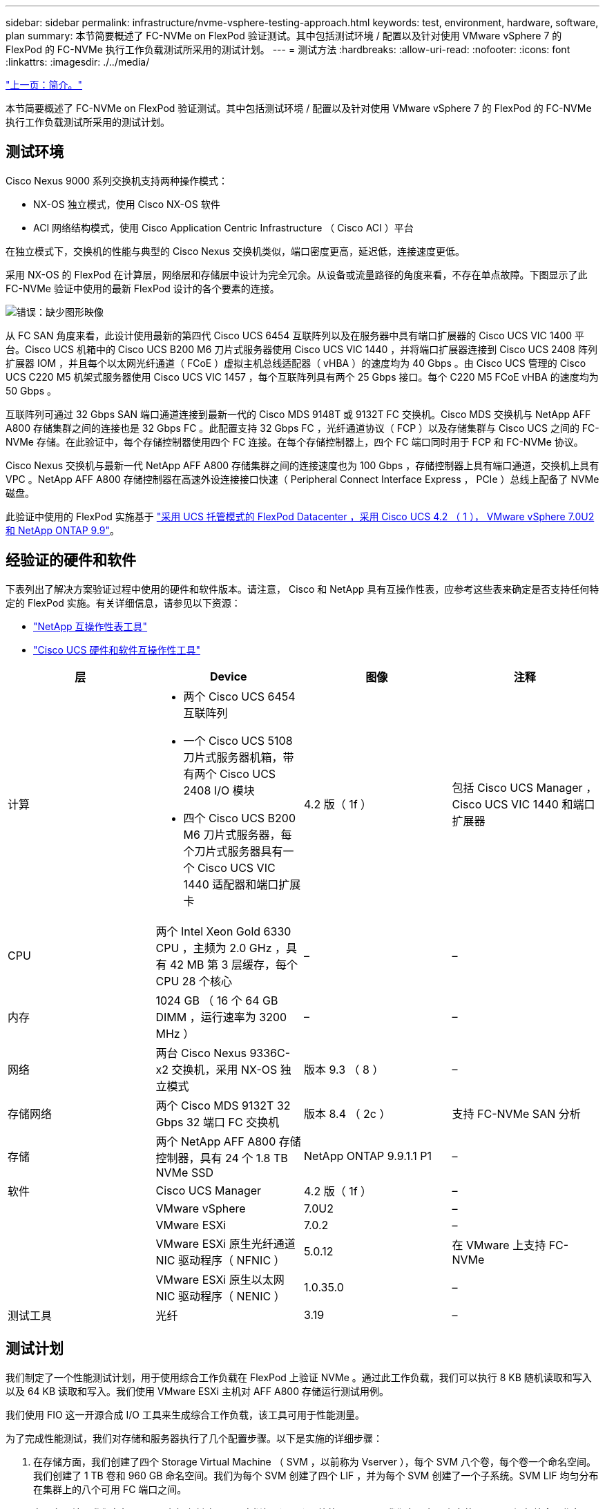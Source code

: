 ---
sidebar: sidebar 
permalink: infrastructure/nvme-vsphere-testing-approach.html 
keywords: test, environment, hardware, software, plan 
summary: 本节简要概述了 FC-NVMe on FlexPod 验证测试。其中包括测试环境 / 配置以及针对使用 VMware vSphere 7 的 FlexPod 的 FC-NVMe 执行工作负载测试所采用的测试计划。 
---
= 测试方法
:hardbreaks:
:allow-uri-read: 
:nofooter: 
:icons: font
:linkattrs: 
:imagesdir: ./../media/


link:nvme-vsphere-introduction.html["上一页：简介。"]

[role="lead"]
本节简要概述了 FC-NVMe on FlexPod 验证测试。其中包括测试环境 / 配置以及针对使用 VMware vSphere 7 的 FlexPod 的 FC-NVMe 执行工作负载测试所采用的测试计划。



== 测试环境

Cisco Nexus 9000 系列交换机支持两种操作模式：

* NX-OS 独立模式，使用 Cisco NX-OS 软件
* ACI 网络结构模式，使用 Cisco Application Centric Infrastructure （ Cisco ACI ）平台


在独立模式下，交换机的性能与典型的 Cisco Nexus 交换机类似，端口密度更高，延迟低，连接速度更低。

采用 NX-OS 的 FlexPod 在计算层，网络层和存储层中设计为完全冗余。从设备或流量路径的角度来看，不存在单点故障。下图显示了此 FC-NVMe 验证中使用的最新 FlexPod 设计的各个要素的连接。

image:nvme-vsphere-image2.png["错误：缺少图形映像"]

从 FC SAN 角度来看，此设计使用最新的第四代 Cisco UCS 6454 互联阵列以及在服务器中具有端口扩展器的 Cisco UCS VIC 1400 平台。Cisco UCS 机箱中的 Cisco UCS B200 M6 刀片式服务器使用 Cisco UCS VIC 1440 ，并将端口扩展器连接到 Cisco UCS 2408 阵列扩展器 IOM ，并且每个以太网光纤通道（ FCoE ）虚拟主机总线适配器（ vHBA ）的速度均为 40 Gbps 。由 Cisco UCS 管理的 Cisco UCS C220 M5 机架式服务器使用 Cisco UCS VIC 1457 ，每个互联阵列具有两个 25 Gbps 接口。每个 C220 M5 FCoE vHBA 的速度均为 50 Gbps 。

互联阵列可通过 32 Gbps SAN 端口通道连接到最新一代的 Cisco MDS 9148T 或 9132T FC 交换机。Cisco MDS 交换机与 NetApp AFF A800 存储集群之间的连接也是 32 Gbps FC 。此配置支持 32 Gbps FC ，光纤通道协议（ FCP ）以及存储集群与 Cisco UCS 之间的 FC-NVMe 存储。在此验证中，每个存储控制器使用四个 FC 连接。在每个存储控制器上，四个 FC 端口同时用于 FCP 和 FC-NVMe 协议。

Cisco Nexus 交换机与最新一代 NetApp AFF A800 存储集群之间的连接速度也为 100 Gbps ，存储控制器上具有端口通道，交换机上具有 VPC 。NetApp AFF A800 存储控制器在高速外设连接接口快速（ Peripheral Connect Interface Express ， PCIe ）总线上配备了 NVMe 磁盘。

此验证中使用的 FlexPod 实施基于 https://www.cisco.com/c/en/us/td/docs/unified_computing/ucs/UCS_CVDs/flexpod_m6_esxi7u2.html["采用 UCS 托管模式的 FlexPod Datacenter ，采用 Cisco UCS 4.2 （ 1 ）， VMware vSphere 7.0U2 和 NetApp ONTAP 9.9"^]。



== 经验证的硬件和软件

下表列出了解决方案验证过程中使用的硬件和软件版本。请注意， Cisco 和 NetApp 具有互操作性表，应参考这些表来确定是否支持任何特定的 FlexPod 实施。有关详细信息，请参见以下资源：

* https://mysupport.netapp.com/matrix/["NetApp 互操作性表工具"^]
* https://ucshcltool.cloudapps.cisco.com/public/["Cisco UCS 硬件和软件互操作性工具"]


|===
| 层 | Device | 图像 | 注释 


| 计算  a| 
* 两个 Cisco UCS 6454 互联阵列
* 一个 Cisco UCS 5108 刀片式服务器机箱，带有两个 Cisco UCS 2408 I/O 模块
* 四个 Cisco UCS B200 M6 刀片式服务器，每个刀片式服务器具有一个 Cisco UCS VIC 1440 适配器和端口扩展卡

| 4.2 版（ 1f ） | 包括 Cisco UCS Manager ， Cisco UCS VIC 1440 和端口扩展器 


| CPU | 两个 Intel Xeon Gold 6330 CPU ，主频为 2.0 GHz ，具有 42 MB 第 3 层缓存，每个 CPU 28 个核心 | – | – 


| 内存 | 1024 GB （ 16 个 64 GB DIMM ，运行速率为 3200 MHz ） | – | – 


| 网络 | 两台 Cisco Nexus 9336C-x2 交换机，采用 NX-OS 独立模式 | 版本 9.3 （ 8 ） | – 


| 存储网络 | 两个 Cisco MDS 9132T 32 Gbps 32 端口 FC 交换机 | 版本 8.4 （ 2c ） | 支持 FC-NVMe SAN 分析 


| 存储 | 两个 NetApp AFF A800 存储控制器，具有 24 个 1.8 TB NVMe SSD | NetApp ONTAP 9.9.1.1 P1 | – 


| 软件 | Cisco UCS Manager | 4.2 版（ 1f ） | – 


|  | VMware vSphere | 7.0U2 | – 


|  | VMware ESXi | 7.0.2 | – 


|  | VMware ESXi 原生光纤通道 NIC 驱动程序（ NFNIC ） | 5.0.12 | 在 VMware 上支持 FC-NVMe 


|  | VMware ESXi 原生以太网 NIC 驱动程序（ NENIC ） | 1.0.35.0 | – 


| 测试工具 | 光纤 | 3.19 | – 
|===


== 测试计划

我们制定了一个性能测试计划，用于使用综合工作负载在 FlexPod 上验证 NVMe 。通过此工作负载，我们可以执行 8 KB 随机读取和写入以及 64 KB 读取和写入。我们使用 VMware ESXi 主机对 AFF A800 存储运行测试用例。

我们使用 FIO 这一开源合成 I/O 工具来生成综合工作负载，该工具可用于性能测量。

为了完成性能测试，我们对存储和服务器执行了几个配置步骤。以下是实施的详细步骤：

. 在存储方面，我们创建了四个 Storage Virtual Machine （ SVM ，以前称为 Vserver ），每个 SVM 八个卷，每个卷一个命名空间。我们创建了 1 TB 卷和 960 GB 命名空间。我们为每个 SVM 创建了四个 LIF ，并为每个 SVM 创建了一个子系统。SVM LIF 均匀分布在集群上的八个可用 FC 端口之间。
. 在服务器端，我们在每个 ESXi 主机上创建了一个虚拟机（ VM ），总共四个 VM 。我们在服务器上安装了 FIO 以运行综合工作负载。
. 配置存储和 VM 后，我们可以从 ESXi 主机连接到存储命名空间。这样，我们就可以根据命名空间创建数据存储库，然后根据这些数据存储库创建虚拟机磁盘（ Virtual Machine Disk ， VMDK ）。


link:nvme-vsphere-test-results.html["接下来：测试结果。"]
